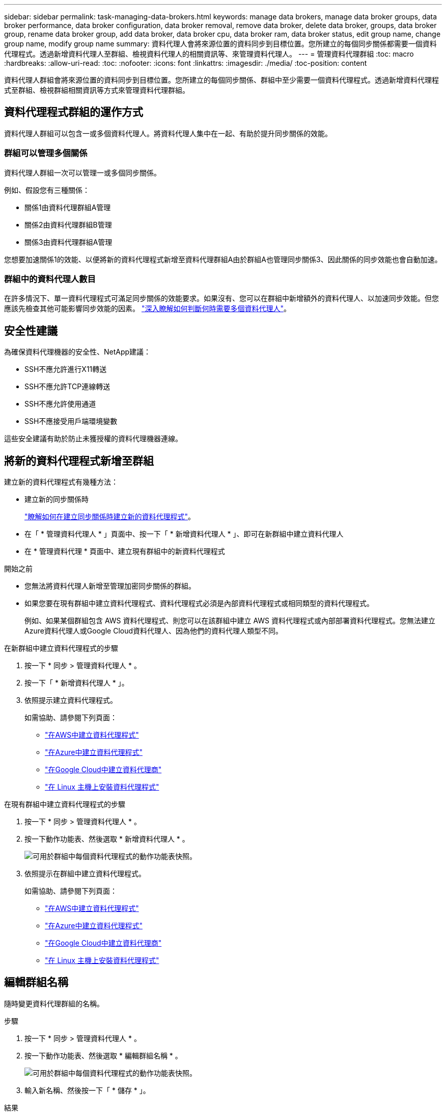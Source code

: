 ---
sidebar: sidebar 
permalink: task-managing-data-brokers.html 
keywords: manage data brokers, manage data broker groups, data broker performance, data broker configuration, data broker removal, remove data broker, delete data broker, groups, data broker group, rename data broker group, add data broker, data broker cpu, data broker ram, data broker status, edit group name, change group name, modify group name 
summary: 資料代理人會將來源位置的資料同步到目標位置。您所建立的每個同步關係都需要一個資料代理程式。透過新增資料代理人至群組、檢視資料代理人的相關資訊等、來管理資料代理人。 
---
= 管理資料代理群組
:toc: macro
:hardbreaks:
:allow-uri-read: 
:toc: 
:nofooter: 
:icons: font
:linkattrs: 
:imagesdir: ./media/
:toc-position: content


[role="lead"]
資料代理人群組會將來源位置的資料同步到目標位置。您所建立的每個同步關係、群組中至少需要一個資料代理程式。透過新增資料代理程式至群組、檢視群組相關資訊等方式來管理資料代理群組。



== 資料代理程式群組的運作方式

資料代理人群組可以包含一或多個資料代理人。將資料代理人集中在一起、有助於提升同步關係的效能。



=== 群組可以管理多個關係

資料代理人群組一次可以管理一或多個同步關係。

例如、假設您有三種關係：

* 關係1由資料代理群組A管理
* 關係2由資料代理群組B管理
* 關係3由資料代理群組A管理


您想要加速關係1的效能、以便將新的資料代理程式新增至資料代理群組A由於群組A也管理同步關係3、因此關係的同步效能也會自動加速。



=== 群組中的資料代理人數目

在許多情況下、單一資料代理程式可滿足同步關係的效能要求。如果沒有、您可以在群組中新增額外的資料代理人、以加速同步效能。但您應該先檢查其他可能影響同步效能的因素。 link:faq.html#how-many-data-brokers-are-required-in-a-group["深入瞭解如何判斷何時需要多個資料代理人"]。



== 安全性建議

為確保資料代理機器的安全性、NetApp建議：

* SSH不應允許進行X11轉送
* SSH不應允許TCP連線轉送
* SSH不應允許使用通道
* SSH不應接受用戶端環境變數


這些安全建議有助於防止未獲授權的資料代理機器連線。



== 將新的資料代理程式新增至群組

建立新的資料代理程式有幾種方法：

* 建立新的同步關係時
+
link:task-creating-relationships.html["瞭解如何在建立同步關係時建立新的資料代理程式"]。

* 在「 * 管理資料代理人 * 」頁面中、按一下「 * 新增資料代理人 * 」、即可在新群組中建立資料代理人
* 在 * 管理資料代理 * 頁面中、建立現有群組中的新資料代理程式


.開始之前
* 您無法將資料代理人新增至管理加密同步關係的群組。
* 如果您要在現有群組中建立資料代理程式、資料代理程式必須是內部資料代理程式或相同類型的資料代理程式。
+
例如、如果某個群組包含 AWS 資料代理程式、則您可以在該群組中建立 AWS 資料代理程式或內部部署資料代理程式。您無法建立Azure資料代理人或Google Cloud資料代理人、因為他們的資料代理人類型不同。



.在新群組中建立資料代理程式的步驟
. 按一下 * 同步 > 管理資料代理人 * 。
. 按一下「 * 新增資料代理人 * 」。
. 依照提示建立資料代理程式。
+
如需協助、請參閱下列頁面：

+
** link:task-installing-aws.html["在AWS中建立資料代理程式"]
** link:task-installing-azure.html["在Azure中建立資料代理程式"]
** link:task-installing-gcp.html["在Google Cloud中建立資料代理商"]
** link:task-installing-linux.html["在 Linux 主機上安裝資料代理程式"]




.在現有群組中建立資料代理程式的步驟
. 按一下 * 同步 > 管理資料代理人 * 。
. 按一下動作功能表、然後選取 * 新增資料代理人 * 。
+
image:screenshot_sync_group_add.png["可用於群組中每個資料代理程式的動作功能表快照。"]

. 依照提示在群組中建立資料代理程式。
+
如需協助、請參閱下列頁面：

+
** link:task-installing-aws.html["在AWS中建立資料代理程式"]
** link:task-installing-azure.html["在Azure中建立資料代理程式"]
** link:task-installing-gcp.html["在Google Cloud中建立資料代理商"]
** link:task-installing-linux.html["在 Linux 主機上安裝資料代理程式"]






== 編輯群組名稱

隨時變更資料代理群組的名稱。

.步驟
. 按一下 * 同步 > 管理資料代理人 * 。
. 按一下動作功能表、然後選取 * 編輯群組名稱 * 。
+
image:screenshot_sync_group_edit.gif["可用於群組中每個資料代理程式的動作功能表快照。"]

. 輸入新名稱、然後按一下「 * 儲存 * 」。


.結果
BlueXP 複製與同步會更新資料代理群組的名稱。



== 設定統一化組態

如果同步關係在同步處理期間發生錯誤、統一資料代理群組的並行處理有助於減少同步錯誤的數量。請注意、群組組組態的變更可能會減緩傳輸速度、進而影響效能。

我們不建議您自行變更組態。您應諮詢NetApp、瞭解何時變更組態及如何變更組態。

.步驟
. 按一下*管理資料代理人*。
. 按一下資料代理群組的「設定」圖示。
+
image:screenshot_sync_group_settings.png["顯示資料代理群組之「設定」圖示的快照。"]

. 視需要變更設定、然後按一下「*統一化組態*」。
+
請注意下列事項：

+
** 您可以選擇要變更的設定、而不需要一次變更全部四個設定。
** 將新組態傳送至資料代理程式之後、資料代理程式會自動重新啟動並使用新組態。
** 這項變更可能需要一分鐘的時間、而且在 BlueXP 複本與同步介面中可見。
** 如果資料代理程式未執行、則其組態不會變更、因為 BlueXP 複本與同步無法與之通訊。資料代理程式重新啟動後、組態將會變更。
** 設定統一化組態之後、任何新的資料代理人都會自動使用新組態。






== 在群組之間移動資料代理人

如果您需要加速目標資料代理群組的效能、請將資料代理程式從一個群組移至另一個群組。

例如、如果資料代理人不再管理同步關係、您可以輕鬆地將其移至另一個管理同步關係的群組。

.限制
* 如果資料代理人群組正在管理同步關係、而且群組中只有一個資料代理人、則您無法將該資料代理人移至其他群組。
* 您無法將資料代理移至或移出管理加密同步關係的群組。
* 您無法移動目前正在部署的資料代理程式。


.步驟
. 按一下 * 同步 > 管理資料代理人 * 。
. 按一下 image:screenshot_sync_group_expand.gif["按鈕的快照、可讓您展開群組中的資料代理人清單。"] 展開群組中的資料代理程式清單。
. 按一下資料代理的動作功能表、然後選取*移動資料代理*。
+
image:screenshot_sync_group_remove.png["每個個別資料代理群組可用的動作功能表快照。"]

. 建立新的資料代理人群組、或選取現有的資料代理人群組。
. 按一下*移動*。


.結果
BlueXP 複製與同步會將資料代理移至新的或現有的資料代理群組。如果上一個群組中沒有其他資料代理人、 BlueXP 複製與同步會將其刪除。



== 更新Proxy組態

若要更新資料代理程式的Proxy組態、請新增新Proxy組態的詳細資料、或編輯現有的Proxy組態。

.步驟
. 按一下 * 同步 > 管理資料代理人 * 。
. 按一下 image:screenshot_sync_group_expand.gif["按鈕的快照、可讓您展開群組中的資料代理人清單。"] 展開群組中的資料代理程式清單。
. 按一下資料代理的動作功能表、然後選取*編輯Proxy組態*。
. 指定Proxy的詳細資料：主機名稱、連接埠號碼、使用者名稱和密碼。
. 按一下 * 更新 * 。


.結果
BlueXP 複製與同步會更新資料代理程式、以使用 Proxy 組態進行網際網路存取。



== 檢視資料代理程式的組態

您可能想要檢視資料代理程式的詳細資料、以識別其主機名稱、 IP 位址、可用的 CPU 和 RAM 等項目。

BlueXP 複製與同步提供資料代理程式的下列詳細資料：

* 基本資訊：執行個體 ID 、主機名稱等
* 網路：地區、網路、子網路、私有 IP 等
* 軟體： Linux 發佈、資料代理程式版本等
* 硬體： CPU 和 RAM
* 組態：資料代理程式兩種主要程序的詳細資料、包括掃描器和傳輸器
+

TIP: 掃描器會掃描來源和目標、並決定要複製的項目。傳輸者執行實際複製。NetApp 人員可能會使用這些組態詳細資料來建議可最佳化效能的行動。



.步驟
. 按一下 * 同步 > 管理資料代理人 * 。
. 按一下 image:screenshot_sync_group_expand.gif["按鈕的快照、可讓您展開群組中的資料代理人清單。"] 展開群組中的資料代理程式清單。
. 按一下 image:screenshot_sync_group_expand.gif["按鈕的快照、可讓您展開資料代理程式的詳細資料。"] 可查看有關數據代理的詳細信息。
+
image:screenshot_sync_data_broker_details.gif["資料代理程式資訊的快照。"]





== 解決資料代理程式的問題

BlueXP 複製與同步會顯示每個資料代理程式的狀態、以協助您疑難排解問題。

.步驟
. 識別任何狀態為「未知」或「失敗」的資料代理人。
+
image:screenshot_sync_broker_status.gif["BlueXP 複本與同步狀態的螢幕擷取畫面會顯示資料代理程式的「未知」狀態。"]

. 將游標暫留在上方 image:screenshot_sync_status_icon.gif["「資訊」圖示。"] 圖示以查看故障原因。
. 修正問題。
+
例如、您可能只需要在資料代理程式離線時重新啟動、或是在初始部署失敗時移除資料代理程式。





== 從群組中移除資料代理程式

如果不再需要資料代理人、或是初始部署失敗、您可以將其從群組中移除。此動作只會從 BlueXP 複本和同步的記錄中刪除資料代理程式。您必須自行手動刪除資料代理人及任何其他雲端資源。

.您應該知道的事
* 當您從群組中移除最後一個資料代理人時、 BlueXP 複製與同步會刪除群組。
* 如果有使用該群組的關聯、您就無法從群組中移除最後一個資料代理。


.步驟
. 按一下 * 同步 > 管理資料代理人 * 。
. 按一下 image:screenshot_sync_group_expand.gif["按鈕的快照、可讓您展開群組中的資料代理人清單。"] 展開群組中的資料代理程式清單。
. 按一下資料代理的動作功能表、然後選取 * 移除資料代理 * 。
+
image:screenshot_sync_group_remove.gif["每個個別資料代理群組可用的動作功能表快照。"]

. 按一下「 * 移除資料代理人 * 」。


.結果
BlueXP 複製與同步會從群組中移除資料代理程式。



== 刪除資料代理群組

如果資料代理群組不再管理任何同步關係、您可以刪除群組、從 BlueXP 複本和同步移除所有資料代理程式。

BlueXP 複製和同步移除的資料代理人只會從 BlueXP 複本和同步的記錄中刪除。您需要從雲端供應商手動刪除資料代理執行個體、以及任何其他雲端資源。

.步驟
. 按一下 * 同步 > 管理資料代理人 * 。
. 按一下動作功能表、然後選取*刪除群組*。
+
image:screenshot_sync_group_add.png["可用於群組中每個資料代理程式的動作功能表快照。"]

. 若要確認、請輸入群組名稱、然後按一下*刪除群組*。


.結果
BlueXP 複製與同步會移除資料代理人並刪除群組。
